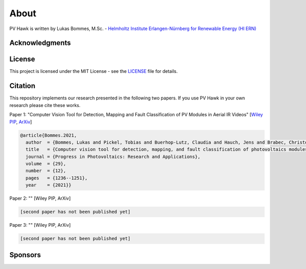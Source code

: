 About
=====

PV Hawk is written by Lukas Bommes, M.Sc. - `Helmholtz Institute Erlangen-Nürnberg for Renewable Energy (HI ERN) <https://www.hi-ern.de/hi-ern/EN/home.html>`_

Acknowledgments
---------------



License
-------

This project is licensed under the MIT License - see the `LICENSE <https://github.com/LukasBommes/PV-Hawk/blob/master/LICENSE>`_ file for details.


Citation
--------

This repository implements our research presented in the following two papers. If you use PV Hawk in your own research please cite these works.

Paper 1: "Computer Vision Tool for Detection, Mapping and Fault Classification of PV Modules in Aerial IR Videos" [`Wiley PIP <https://onlinelibrary.wiley.com/doi/10.1002/pip.3448>`_, `ArXiv <https://arxiv.org/abs/2106.07314>`_]

.. code-block:: text

	@article{Bommes.2021,
	  author  = {Bommes, Lukas and Pickel, Tobias and Buerhop-Lutz, Claudia and Hauch, Jens and Brabec, Christoph and Peters, Ian Marius},
	  title   = {Computer vision tool for detection, mapping, and fault classification of photovoltaics modules in aerial {IR} videos},
	  journal = {Progress in Photovoltaics: Research and Applications},
	  volume  = {29},
	  number  = {12},
	  pages   = {1236--1251},
	  year    = {2021}}
	  
Paper 2: "" [Wiley PIP, ArXiv]

.. code-block:: text

	[second paper has not been published yet]

Paper 3: "" [Wiley PIP, ArXiv]

.. code-block:: text

	[second paper has not been published yet]

	
Sponsors
--------



